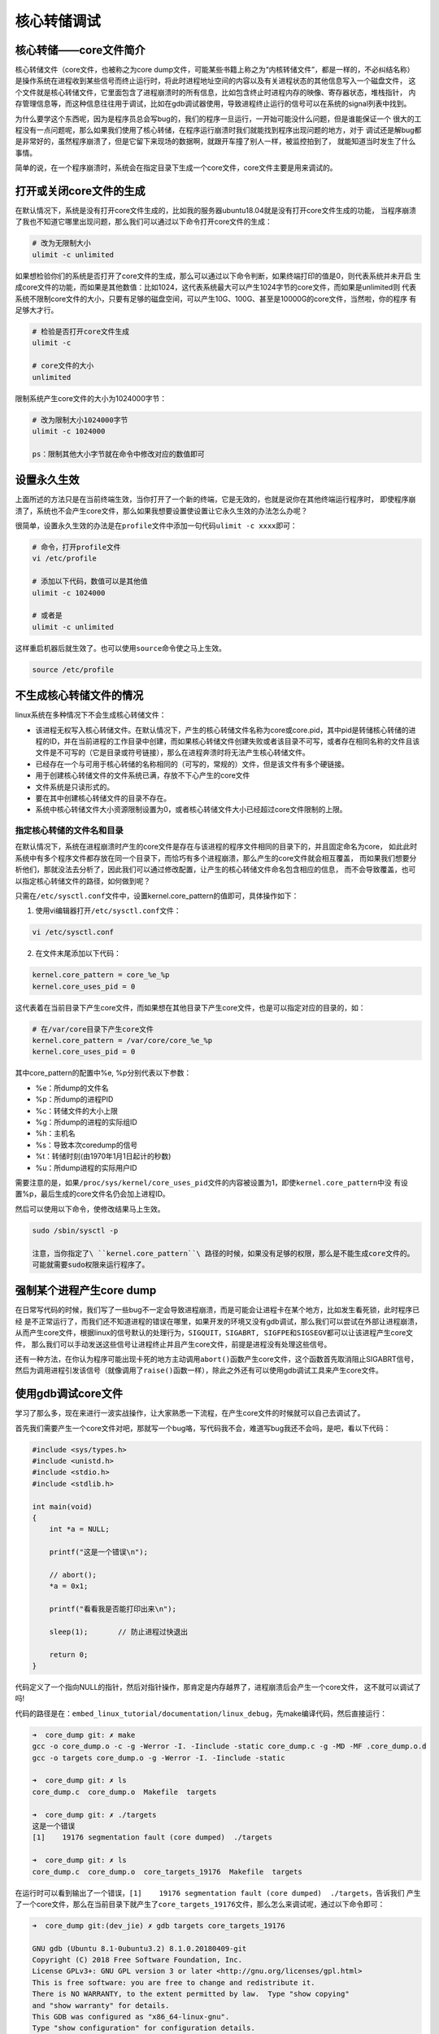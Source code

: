 核心转储调试
========

核心转储——core文件简介
----------------------

核心转储文件（core文件，也被称之为core
dump文件，可能某些书籍上称之为“内核转储文件”，都是一样的，不必纠结名称）
是操作系统在进程收到某些信号而终止运行时，将此时进程地址空间的内容以及有关进程状态的其他信息写入一个磁盘文件，
这个文件就是核心转储文件，它里面包含了进程崩溃时的所有信息，比如包含终止时进程内存的映像、寄存器状态，堆栈指针，
内存管理信息等，而这种信息往往用于调试，比如在gdb调试器使用，导致进程终止运行的信号可以在系统的signal列表中找到。

为什么要学这个东西呢，因为是程序员总会写bug的，我们的程序一旦运行，一开始可能没什么问题，但是谁能保证一个
很大的工程没有一点问题呢，那么如果我们使用了核心转储，在程序运行崩溃时我们就能找到程序出现问题的地方，对于
调试还是解bug都是非常好的，虽然程序崩溃了，但是它留下来现场的数据啊，就跟开车撞了别人一样，被监控拍到了，
就能知道当时发生了什么事情。

简单的说，在一个程序崩溃时，系统会在指定目录下生成一个core文件，core文件主要是用来调试的。

打开或关闭core文件的生成
------------------------

在默认情况下，系统是没有打开core文件生成的，比如我的服务器ubuntu18.04就是没有打开core文件生成的功能，
当程序崩溃了我也不知道它哪里出现问题，那么我们可以通过以下命令打开core文件的生成：

.. code:: bash

    # 改为无限制大小
    ulimit -c unlimited     

如果想检验你们的系统是否打开了core文件的生成，那么可以通过以下命令判断，如果终端打印的值是0，则代表系统并未开启
生成core文件的功能，而如果是其他数值：比如1024，这代表系统最大可以产生1024字节的core文件，而如果是unlimited则
代表系统不限制core文件的大小，只要有足够的磁盘空间，可以产生10G、100G、甚至是10000G的core文件，当然啦，你的程序
有足够大才行。

.. code:: bash

    # 检验是否打开core文件生成
    ulimit -c  

    # core文件的大小
    unlimited

限制系统产生core文件的大小为1024000字节：

.. code:: bash

    # 改为限制大小1024000字节
    ulimit -c 1024000     

    ps：限制其他大小字节就在命令中修改对应的数值即可

设置永久生效
------------

上面所述的方法只是在当前终端生效，当你打开了一个新的终端，它是无效的，也就是说你在其他终端运行程序时，
即使程序崩溃了，系统也不会产生core文件，那么如果我想要设置使设置让它永久生效的办法怎么办呢？

很简单，设置永久生效的办法是在\ ``profile``\ 文件中添加一句代码\ ``ulimit -c xxxx``\ 即可：

.. code:: bash

    # 命令，打开profile文件
    vi /etc/profile

    # 添加以下代码，数值可以是其他值
    ulimit -c 1024000 

    # 或者是
    ulimit -c unlimited

这样重启机器后就生效了。也可以使用\ ``source``\ 命令使之马上生效。

.. code:: bash

    source /etc/profile

不生成核心转储文件的情况
------------------------

linux系统在多种情况下不会生成核心转储文件：

-  该进程无权写入核心转储文件。在默认情况下，产生的核心转储文件名称为core或core.pid，其中pid是转储核心转储的进程的ID，并在当前进程的工作目录中创建，而如果核心转储文件创建失败或者该目录不可写，或者存在相同名称的文件且该文件是不可写的（它是目录或符号链接），那么在进程奔溃时将无法产生核心转储文件。

-  已经存在一个与可用于核心转储的名称相同的（可写的，常规的）文件，但是该文件有多个硬链接。

-  用于创建核心转储文件的文件系统已满，存放不下心产生的core文件

-  文件系统是只读形式的。

-  要在其中创建核心转储文件的目录不存在。

-  系统中核心转储文件大小资源限制设置为0，或者核心转储文件大小已经超过core文件限制的上限。

指定核心转储的文件名和目录
~~~~~~~~~~~~~~~~~~~~~~~~~~

在默认情况下，系统在进程崩溃时产生的core文件是存在与该进程的程序文件相同的目录下的，并且固定命名为core，
如此此时系统中有多个程序文件都存放在同一个目录下，而恰巧有多个进程崩溃，那么产生的core文件就会相互覆盖，
而如果我们想要分析他们，那就没法去分析了，因此我们可以通过修改配置，让产生的核心转储文件命名包含相应的信息，
而不会导致覆盖，也可以指定核心转储文件的路径，如何做到呢？

只需在\ ``/etc/sysctl.conf``\ 文件中，设置kernel.core\_pattern的值即可，具体操作如下：

1. 使用vi编辑器打开\ ``/etc/sysctl.conf``\ 文件：

.. code:: bash

    vi /etc/sysctl.conf

2. 在文件末尾添加以下代码：

.. code:: bash

    kernel.core_pattern = core_%e_%p 
    kernel.core_uses_pid = 0

这代表着在当前目录下产生core文件，而如果想在其他目录下产生core文件，也是可以指定对应的目录的，如：

.. code:: bash

    # 在/var/core目录下产生core文件
    kernel.core_pattern = /var/core/core_%e_%p 
    kernel.core_uses_pid = 0

其中core\_pattern的配置中%e, %p分别代表以下参数：

-  %e：所dump的文件名
-  %p：所dump的进程PID
-  %c：转储文件的大小上限
-  %g：所dump的进程的实际组ID
-  %h：主机名
-  %s：导致本次coredump的信号
-  %t：转储时刻(由1970年1月1日起计的秒数)
-  %u：所dump进程的实际用户ID

需要注意的是，如果\ ``/proc/sys/kernel/core_uses_pid``\ 文件的内容被设置为1，即使\ ``kernel.core_pattern``\ 中没
有设置%p，最后生成的core文件名仍会加上进程ID。

然后可以使用以下命令，使修改结果马上生效。

.. code:: bash

    sudo /sbin/sysctl -p

    注意，当你指定了\ ``kernel.core_pattern``\ 路径的时候，如果没有足够的权限，那么是不能生成core文件的。
    可能就需要sudo权限来运行程序了。

强制某个进程产生core dump
-------------------------

在日常写代码的时候，我们写了一些bug不一定会导致进程崩溃，而是可能会让进程卡在某个地方，比如发生看死锁，此时程序已经
是不正常运行了，而我们还不知道进程的错误在哪里，如果开发的环境又没有gdb调试，那么我们可以尝试在外部让进程崩溃，
从而产生core文件，根据linux的信号默认的处理行为，\ ``SIGQUIT，SIGABRT, SIGFPE和SIGSEGV``\ 都可以让该进程产生core文件，
那么我们可以手动发送这些信号让进程终止并且产生core文件，前提是进程没有处理这些信号。

还有一种方法，在你认为程序可能出现卡死的地方主动调用\ ``abort()``\ 函数产生core文件，这个函数首先取消阻止SIGABRT信号，
然后为调用进程引发该信号（就像调用了\ ``raise()``\ 函数一样），除此之外还有可以使用gdb调试工具来产生core文件。

使用gdb调试core文件
-------------------

学习了那么多，现在来进行一波实战操作，让大家熟悉一下流程，在产生core文件的时候就可以自己去调试了。

首先我们需要产生一个core文件对吧，那就写一个bug咯，写代码我不会，难道写bug我还不会吗，是吧，看以下代码：

.. code:: c

    #include <sys/types.h>
    #include <unistd.h>
    #include <stdio.h>
    #include <stdlib.h>

    int main(void)
    {
        int *a = NULL;

        printf("这是一个错误\n");

        // abort();
        *a = 0x1;

        printf("看看我是否能打印出来\n");

        sleep(1);       // 防止进程过快退出

        return 0;
    }

代码定义了一个指向NULL的指针，然后对指针操作，那肯定是内存越界了，进程崩溃后会产生一个core文件，
这不就可以调试了吗!

代码的路径是在：\ ``embed_linux_tutorial/documentation/linux_debug``\ ，先make编译代码，然后直接运行：

.. code:: bash

    ➜  core_dump git: ✗ make 
    gcc -o core_dump.o -c -g -Werror -I. -Iinclude -static core_dump.c -g -MD -MF .core_dump.o.d
    gcc -o targets core_dump.o -g -Werror -I. -Iinclude -static

    ➜  core_dump git: ✗ ls
    core_dump.c  core_dump.o  Makefile  targets

    ➜  core_dump git: ✗ ./targets 
    这是一个错误
    [1]    19176 segmentation fault (core dumped)  ./targets

    ➜  core_dump git: ✗ ls
    core_dump.c  core_dump.o  core_targets_19176  Makefile  targets

在运行时可以看到输出了一个错误，\ ``[1]    19176 segmentation fault (core dumped)  ./targets``\ ，告诉我们
产生了一个core文件，那么在当前目录下就产生了\ ``core_targets_19176``\ 文件，那么怎么来调试呢，通过以下命令即可：

.. code:: bash

    ➜  core_dump git:(dev_jie) ✗ gdb targets core_targets_19176 

    GNU gdb (Ubuntu 8.1-0ubuntu3.2) 8.1.0.20180409-git
    Copyright (C) 2018 Free Software Foundation, Inc.
    License GPLv3+: GNU GPL version 3 or later <http://gnu.org/licenses/gpl.html>
    This is free software: you are free to change and redistribute it.
    There is NO WARRANTY, to the extent permitted by law.  Type "show copying"
    and "show warranty" for details.
    This GDB was configured as "x86_64-linux-gnu".
    Type "show configuration" for configuration details.
    For bug reporting instructions, please see:
    <http://www.gnu.org/software/gdb/bugs/>.
    Find the GDB manual and other documentation resources online at:
    <http://www.gnu.org/software/gdb/documentation/>.
    For help, type "help".
    Type "apropos word" to search for commands related to "word"...
    Reading symbols from targets...done.
    [New LWP 19176]
    Core was generated by `./targets'.
    Program terminated with signal SIGSEGV, Segmentation fault.
    #0  0x0000000000400b6d in main () at core_dump.c:13
    ---Type <return> to continue, or q <return> to quit---
    13          *a = 0x1;
    (gdb) 

命令格式如下：

.. code:: bahs

    gdb [程序文件] [core文件]

在gdb调试的底部，我们可以看到错误的位置就是第13行，对空指针操作的位置，gdb工具直接
定位出来错误在哪，还不需要我们一步步调试。

.. code:: bash

    Program terminated with signal SIGSEGV, Segmentation fault.
    #0  0x0000000000400b6d in main () at core_dump.c:13
    13          *a = 0x1;

如果我们想一步步调试，那么可以在gdb中打断点(b)，然后运行(r)，或者一步步(s)调试，具体见：

.. code:: bash

    Program terminated with signal SIGSEGV, Segmentation fault.
    #0  0x0000000000400b6d in main () at core_dump.c:13
    13          *a = 0x1;

    # 下面是gdb调试的步骤：
    # 首先在main函数中打一个断点
    (gdb) b main
    Breakpoint 1 at 0x400b55: file core_dump.c, line 8.

    # 运行到断点处
    (gdb) r
    Starting program: /home/jiejie/embed_linux_tutorial/base_code/linux_debug/core_dump/targets 

    Breakpoint 1, main () at core_dump.c:8
    8           int *a = NULL;

    # 接下来单步运行
    (gdb) s
    10          printf("这是一个错误\n");
    (gdb) s
    这是一个错误
    13          *a = 0x1;

    # 运行到第13行这里就出现错误了
    (gdb) s

    Program received signal SIGSEGV, Segmentation fault.
    0x0000000000400b6d in main () at core_dump.c:13
    13          *a = 0x1;

    # 退出gdb调试
    (gdb) quit
    A debugging session is active.

            Inferior 1 [process 19261] will be killed.

    Quit anyway? (y or n) y

    本章完，大家在本章练习中可以随意写bug然后调试，都是可以的~
